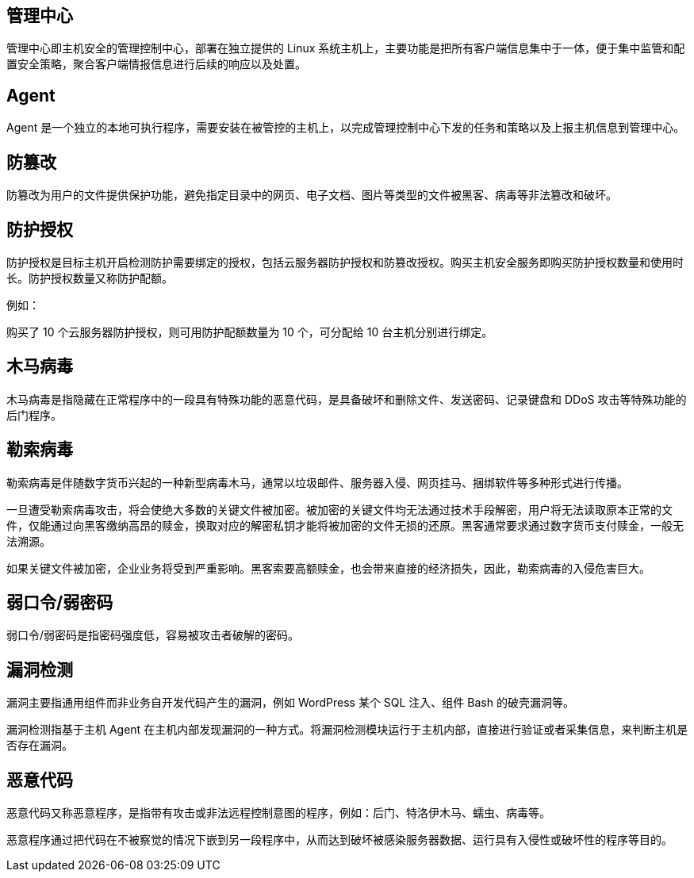 //基本概念解释

== 管理中心

管理中心即主机安全的管理控制中心，部署在独立提供的 Linux 系统主机上，主要功能是把所有客户端信息集中于一体，便于集中监管和配置安全策略，聚合客户端情报信息进行后续的响应以及处置。

== Agent

Agent 是一个独立的本地可执行程序，需要安装在被管控的主机上，以完成管理控制中心下发的任务和策略以及上报主机信息到管理中心。


== 防篡改

防篡改为用户的文件提供保护功能，避免指定目录中的网页、电子文档、图片等类型的文件被黑客、病毒等非法篡改和破坏。

== 防护授权

防护授权是目标主机开启检测防护需要绑定的授权，包括云服务器防护授权和防篡改授权。购买主机安全服务即购买防护授权数量和使用时长。防护授权数量又称防护配额。

例如：

购买了 10 个云服务器防护授权，则可用防护配额数量为 10 个，可分配给 10 台主机分别进行绑定。


== 木马病毒

木马病毒是指隐藏在正常程序中的一段具有特殊功能的恶意代码，是具备破坏和删除文件、发送密码、记录键盘和 DDoS 攻击等特殊功能的后门程序。

== 勒索病毒

勒索病毒是伴随数字货币兴起的一种新型病毒木马，通常以垃圾邮件、服务器入侵、网页挂马、捆绑软件等多种形式进行传播。

一旦遭受勒索病毒攻击，将会使绝大多数的关键文件被加密。被加密的关键文件均无法通过技术手段解密，用户将无法读取原本正常的文件，仅能通过向黑客缴纳高昂的赎金，换取对应的解密私钥才能将被加密的文件无损的还原。黑客通常要求通过数字货币支付赎金，一般无法溯源。

如果关键文件被加密，企业业务将受到严重影响。黑客索要高额赎金，也会带来直接的经济损失，因此，勒索病毒的入侵危害巨大。

== 弱口令/弱密码

弱口令/弱密码是指密码强度低，容易被攻击者破解的密码。

== 漏洞检测

漏洞主要指通用组件而非业务自开发代码产生的漏洞，例如 WordPress 某个 SQL 注入、组件 Bash 的破壳漏洞等。

漏洞检测指基于主机 Agent 在主机内部发现漏洞的一种方式。将漏洞检测模块运行于主机内部，直接进行验证或者采集信息，来判断主机是否存在漏洞。

== 恶意代码

恶意代码又称恶意程序，是指带有攻击或非法远程控制意图的程序，例如：后门、特洛伊木马、蠕虫、病毒等。

恶意程序通过把代码在不被察觉的情况下嵌到另一段程序中，从而达到破坏被感染服务器数据、运行具有入侵性或破坏性的程序等目的。
